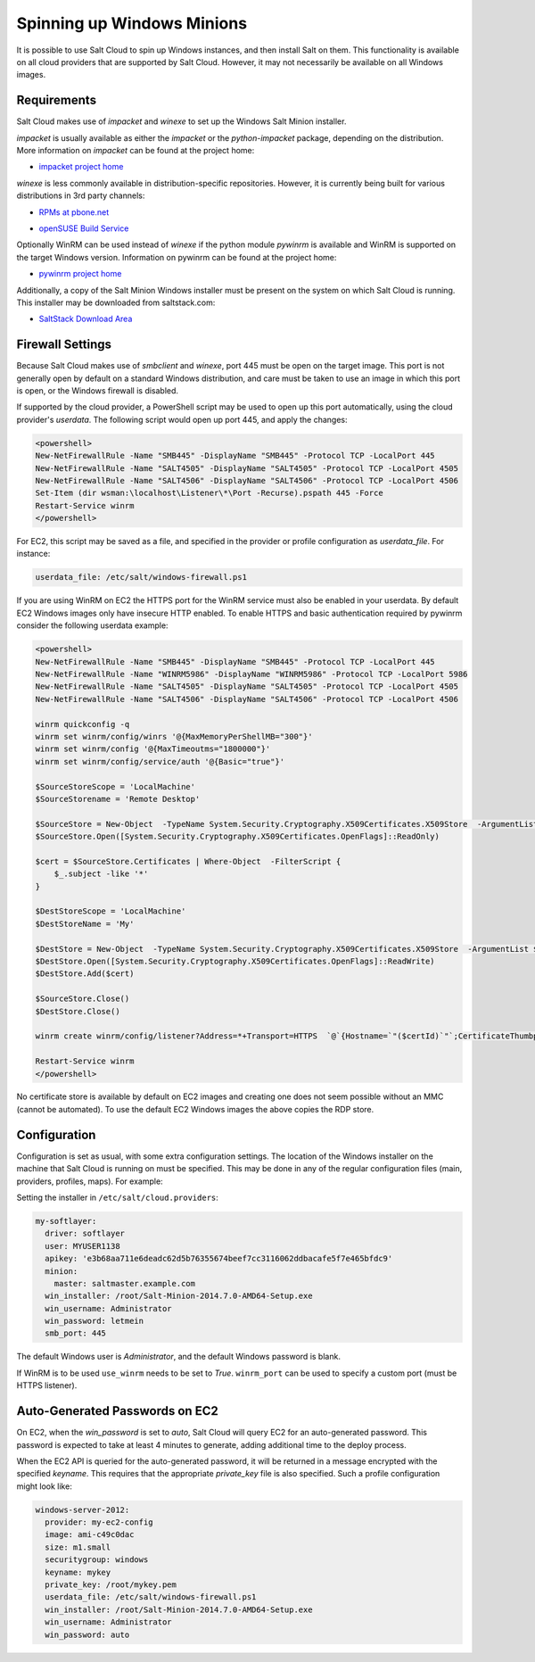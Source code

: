 ===========================
Spinning up Windows Minions
===========================

It is possible to use Salt Cloud to spin up Windows instances, and then install
Salt on them. This functionality is available on all cloud providers that are
supported by Salt Cloud. However, it may not necessarily be available on all
Windows images.

Requirements
============
Salt Cloud makes use of `impacket` and `winexe` to set up the Windows Salt
Minion installer.

`impacket` is usually available as either the `impacket` or the
`python-impacket` package, depending on the distribution. More information on
`impacket` can be found at the project home:

* `impacket project home`__

.. __: https://code.google.com/p/impacket/

`winexe` is less commonly available in distribution-specific repositories.
However, it is currently being built for various distributions in 3rd party
channels:

* `RPMs at pbone.net`__

.. __: http://rpm.pbone.net/index.php3?stat=3&search=winexe

* `openSUSE Build Service`__

.. __: http://software.opensuse.org/package/winexe

Optionally WinRM can be used instead of `winexe` if the python module `pywinrm`
is available and WinRM is supported on the target Windows version. Information
on pywinrm can be found at the project home:

* `pywinrm project home`__

.. __: https://github.com/diyan/pywinrm

Additionally, a copy of the Salt Minion Windows installer must be present on
the system on which Salt Cloud is running. This installer may be downloaded
from saltstack.com:

* `SaltStack Download Area`__

.. __: https://repo.saltstack.com/windows/


Firewall Settings
=================
Because Salt Cloud makes use of `smbclient` and `winexe`, port 445 must be open
on the target image. This port is not generally open by default on a standard
Windows distribution, and care must be taken to use an image in which this port
is open, or the Windows firewall is disabled.

If supported by the cloud provider, a PowerShell script may be used to open up
this port automatically, using the cloud provider's `userdata`. The following
script would open up port 445, and apply the changes:

.. code-block:: powershell

    <powershell>
    New-NetFirewallRule -Name "SMB445" -DisplayName "SMB445" -Protocol TCP -LocalPort 445
    New-NetFirewallRule -Name "SALT4505" -DisplayName "SALT4505" -Protocol TCP -LocalPort 4505
    New-NetFirewallRule -Name "SALT4506" -DisplayName "SALT4506" -Protocol TCP -LocalPort 4506
    Set-Item (dir wsman:\localhost\Listener\*\Port -Recurse).pspath 445 -Force
    Restart-Service winrm
    </powershell>

For EC2, this script may be saved as a file, and specified in the provider or
profile configuration as `userdata_file`. For instance:

.. code-block:: yaml

    userdata_file: /etc/salt/windows-firewall.ps1

If you are using WinRM on EC2 the HTTPS port for the WinRM service must also be enabled
in your userdata. By default EC2 Windows images only have insecure HTTP enabled. To
enable HTTPS and basic authentication required by pywinrm consider the following
userdata example:

.. code-block:: powershell

    <powershell>
    New-NetFirewallRule -Name "SMB445" -DisplayName "SMB445" -Protocol TCP -LocalPort 445
    New-NetFirewallRule -Name "WINRM5986" -DisplayName "WINRM5986" -Protocol TCP -LocalPort 5986
    New-NetFirewallRule -Name "SALT4505" -DisplayName "SALT4505" -Protocol TCP -LocalPort 4505
    New-NetFirewallRule -Name "SALT4506" -DisplayName "SALT4506" -Protocol TCP -LocalPort 4506

    winrm quickconfig -q
    winrm set winrm/config/winrs '@{MaxMemoryPerShellMB="300"}'
    winrm set winrm/config '@{MaxTimeoutms="1800000"}'
    winrm set winrm/config/service/auth '@{Basic="true"}'

    $SourceStoreScope = 'LocalMachine'
    $SourceStorename = 'Remote Desktop'

    $SourceStore = New-Object  -TypeName System.Security.Cryptography.X509Certificates.X509Store  -ArgumentList $SourceStorename, $SourceStoreScope
    $SourceStore.Open([System.Security.Cryptography.X509Certificates.OpenFlags]::ReadOnly)

    $cert = $SourceStore.Certificates | Where-Object  -FilterScript {
        $_.subject -like '*'
    }

    $DestStoreScope = 'LocalMachine'
    $DestStoreName = 'My'

    $DestStore = New-Object  -TypeName System.Security.Cryptography.X509Certificates.X509Store  -ArgumentList $DestStoreName, $DestStoreScope
    $DestStore.Open([System.Security.Cryptography.X509Certificates.OpenFlags]::ReadWrite)
    $DestStore.Add($cert)

    $SourceStore.Close()
    $DestStore.Close()

    winrm create winrm/config/listener?Address=*+Transport=HTTPS  `@`{Hostname=`"($certId)`"`;CertificateThumbprint=`"($cert.Thumbprint)`"`}

    Restart-Service winrm
    </powershell>

No certificate store is available by default on EC2 images and creating
one does not seem possible without an MMC (cannot be automated). To use the
default EC2 Windows images the above copies the RDP store.

Configuration
=============
Configuration is set as usual, with some extra configuration settings. The
location of the Windows installer on the machine that Salt Cloud is running on
must be specified. This may be done in any of the regular configuration files
(main, providers, profiles, maps). For example:

Setting the installer in ``/etc/salt/cloud.providers``:

.. code-block:: yaml

    my-softlayer:
      driver: softlayer
      user: MYUSER1138
      apikey: 'e3b68aa711e6deadc62d5b76355674beef7cc3116062ddbacafe5f7e465bfdc9'
      minion:
        master: saltmaster.example.com
      win_installer: /root/Salt-Minion-2014.7.0-AMD64-Setup.exe
      win_username: Administrator
      win_password: letmein
      smb_port: 445

The default Windows user is `Administrator`, and the default Windows password
is blank.

If WinRM is to be used ``use_winrm`` needs to be set to `True`. ``winrm_port``
can be used to specify a custom port (must be HTTPS listener).


Auto-Generated Passwords on EC2
===============================
On EC2, when the `win_password` is set to `auto`, Salt Cloud will query EC2 for
an auto-generated password. This password is expected to take at least 4 minutes
to generate, adding additional time to the deploy process.

When the EC2 API is queried for the auto-generated password, it will be returned
in a message encrypted with the specified `keyname`. This requires that the
appropriate `private_key` file is also specified. Such a profile configuration
might look like:

.. code-block:: yaml

    windows-server-2012:
      provider: my-ec2-config
      image: ami-c49c0dac
      size: m1.small
      securitygroup: windows
      keyname: mykey
      private_key: /root/mykey.pem
      userdata_file: /etc/salt/windows-firewall.ps1
      win_installer: /root/Salt-Minion-2014.7.0-AMD64-Setup.exe
      win_username: Administrator
      win_password: auto
